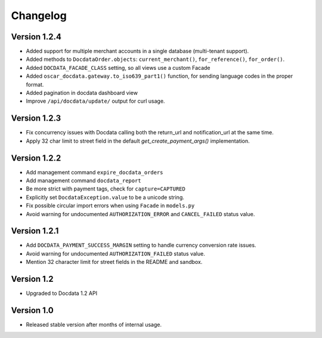 Changelog
=========

Version 1.2.4
-------------

* Added support for multiple merchant accounts in a single database (multi-tenant support).
* Added methods to ``DocdataOrder.objects``: ``current_merchant()``, ``for_reference()``, ``for_order()``.
* Added ``DOCDATA_FACADE_CLASS`` setting, so all views use a custom Facade
* Added ``oscar_docdata.gateway.to_iso639_part1()`` function, for sending language codes in the proper format.
* Added pagination in docdata dashboard view
* Improve ``/api/docdata/update/`` output for curl usage.

Version 1.2.3
-------------

* Fix concurrency issues with Docdata calling both the return_url and notification_url at the same time.
* Apply 32 char limit to street field in the default `get_create_payment_args()` implementation.

Version 1.2.2
-------------

* Add management command ``expire_docdata_orders``
* Add management command ``docdata_report``
* Be more strict with payment tags, check for ``capture=CAPTURED``
* Explicitly set ``DocdataException.value`` to be a unicode string.
* Fix possible circular import errors when using ``Facade`` in ``models.py``
* Avoid warning for undocumented ``AUTHORIZATION_ERROR`` and ``CANCEL_FAILED`` status value.

Version 1.2.1
-------------

* Add ``DOCDATA_PAYMENT_SUCCESS_MARGIN`` setting to handle currency conversion rate issues.
* Avoid warning for undocumented ``AUTHORIZATION_FAILED`` status value.
* Mention 32 character limit for street fields in the README and sandbox.

Version 1.2
-----------

* Upgraded to Docdata 1.2 API

Version 1.0
-----------

* Released stable version after months of internal usage.
